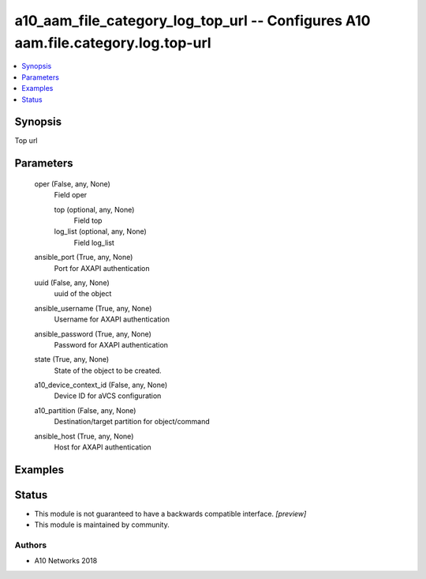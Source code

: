 .. _a10_aam_file_category_log_top_url_module:


a10_aam_file_category_log_top_url -- Configures A10 aam.file.category.log.top-url
=================================================================================

.. contents::
   :local:
   :depth: 1


Synopsis
--------

Top url






Parameters
----------

  oper (False, any, None)
    Field oper


    top (optional, any, None)
      Field top


    log_list (optional, any, None)
      Field log_list



  ansible_port (True, any, None)
    Port for AXAPI authentication


  uuid (False, any, None)
    uuid of the object


  ansible_username (True, any, None)
    Username for AXAPI authentication


  ansible_password (True, any, None)
    Password for AXAPI authentication


  state (True, any, None)
    State of the object to be created.


  a10_device_context_id (False, any, None)
    Device ID for aVCS configuration


  a10_partition (False, any, None)
    Destination/target partition for object/command


  ansible_host (True, any, None)
    Host for AXAPI authentication









Examples
--------

.. code-block:: yaml+jinja

    





Status
------




- This module is not guaranteed to have a backwards compatible interface. *[preview]*


- This module is maintained by community.



Authors
~~~~~~~

- A10 Networks 2018

